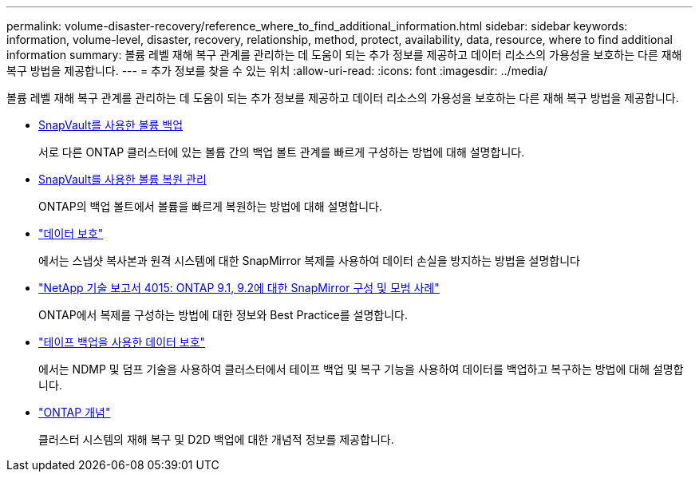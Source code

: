---
permalink: volume-disaster-recovery/reference_where_to_find_additional_information.html 
sidebar: sidebar 
keywords: information, volume-level, disaster, recovery, relationship, method, protect, availability, data, resource, where to find additional information 
summary: 볼륨 레벨 재해 복구 관계를 관리하는 데 도움이 되는 추가 정보를 제공하고 데이터 리소스의 가용성을 보호하는 다른 재해 복구 방법을 제공합니다. 
---
= 추가 정보를 찾을 수 있는 위치
:allow-uri-read: 
:icons: font
:imagesdir: ../media/


[role="lead"]
볼륨 레벨 재해 복구 관계를 관리하는 데 도움이 되는 추가 정보를 제공하고 데이터 리소스의 가용성을 보호하는 다른 재해 복구 방법을 제공합니다.

* xref:../volume-backup-snapvault/index.html[SnapVault를 사용한 볼륨 백업]
+
서로 다른 ONTAP 클러스터에 있는 볼륨 간의 백업 볼트 관계를 빠르게 구성하는 방법에 대해 설명합니다.

* xref:../volume-restore-snapvault/index.html[SnapVault를 사용한 볼륨 복원 관리]
+
ONTAP의 백업 볼트에서 볼륨을 빠르게 복원하는 방법에 대해 설명합니다.

* https://docs.netapp.com/us-en/ontap/data-protection/index.html["데이터 보호"^]
+
에서는 스냅샷 복사본과 원격 시스템에 대한 SnapMirror 복제를 사용하여 데이터 손실을 방지하는 방법을 설명합니다

* http://www.netapp.com/us/media/tr-4015.pdf["NetApp 기술 보고서 4015: ONTAP 9.1, 9.2에 대한 SnapMirror 구성 및 모범 사례"^]
+
ONTAP에서 복제를 구성하는 방법에 대한 정보와 Best Practice를 설명합니다.

* https://docs.netapp.com/us-en/ontap/tape-backup/index.html["테이프 백업을 사용한 데이터 보호"^]
+
에서는 NDMP 및 덤프 기술을 사용하여 클러스터에서 테이프 백업 및 복구 기능을 사용하여 데이터를 백업하고 복구하는 방법에 대해 설명합니다.

* https://docs.netapp.com/us-en/ontap/concepts/index.html["ONTAP 개념"^]
+
클러스터 시스템의 재해 복구 및 D2D 백업에 대한 개념적 정보를 제공합니다.


